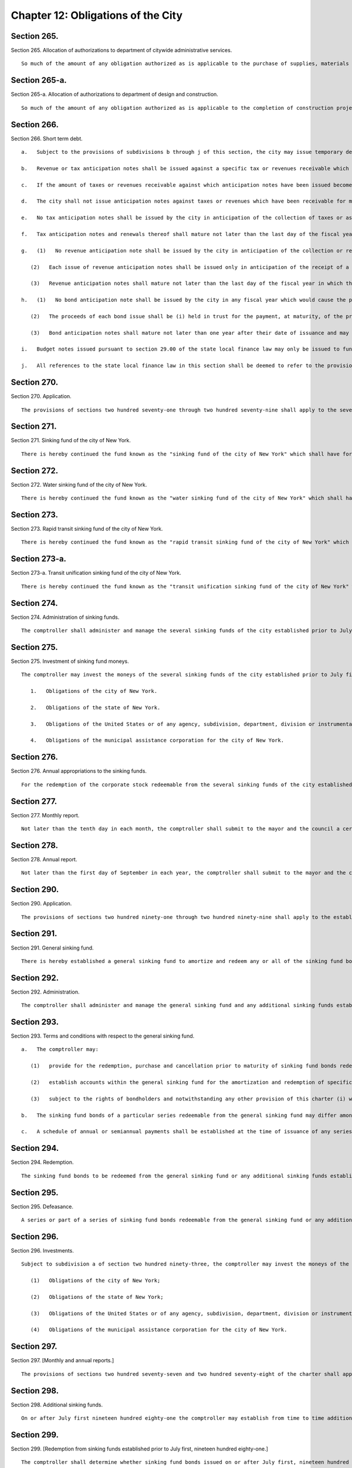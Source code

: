Chapter 12: Obligations of the City
=================
Section 265.
----------

Section 265. Allocation of authorizations to department of citywide administrative services. ::


	   So much of the amount of any obligation authorized as is applicable to the purchase of supplies, materials and equipment or the provision of services, utilities or facilities which the department of citywide administrative services is authorized to purchase or provide shall be allotted to the department of citywide administrative services, but shall be considered and accounted for as a part of the cost of the project for which the obligations were authorized.




Section 265-a.
----------

Section 265-a. Allocation of authorizations to department of design and construction. ::


	   So much of the amount of any obligation authorized as is applicable to the completion of construction projects, acquisition of real property or acquisition of personal property in connection with construction or a capital project by the department of design and construction, including but not limited to the provision of services, utilities or facilities of such department, shall be allotted to the department of design and construction, but shall be considered and accounted for as a part of the cost of the project for which the obligations were authorized.




Section 266.
----------

Section 266. Short term debt. ::


	   a.   Subject to the provisions of subdivisions b through j of this section, the city may issue temporary debt obligations in anticipation of taxes and revenues as authorized by state law. The city shall issue no short-term obligations which shall be inconsistent with the limitations set forth in subdivisions b through j of this section. The limitations on short-term borrowing imposed upon the city by this section shall be in addition to the limitations on short-term borrowing imposed on the city under the state local finance law. The powers, duties, and obligations set forth in this section shall be subject to the powers, duties, and obligations placed upon any state or local officer or agency, including but not limited to the New York state financial control board, by or pursuant to the New York State Financial Emergency Act for the City of New York, while such act remains in effect.
	
	   b.   Revenue or tax anticipation notes shall be issued against a specific tax or revenues receivable which are clearly identified by source and fiscal year.
	
	   c.   If the amount of taxes or revenues receivable against which anticipation notes have been issued becomes equal to the amount of such notes outstanding, the city shall deposit all further funds obtained from such sources into a segregated bank account which may be used only to redeem such debt upon maturity.
	
	   d.   The city shall not issue anticipation notes against taxes or revenues which have been receivable for more than two years.
	
	   e.   No tax anticipation notes shall be issued by the city in anticipation of the collection of taxes or assessments levied for a fiscal year which would cause the principal amount of such issue of tax anticipation notes to exceed an amount equal to ninety per cent of the available tax levy with respect to such issue. For purposes of this subdivision, "available tax levy" with respect to an issue of tax anticipation notes means at any date of computation the total amount of city real estate taxes or assessments projected, consistent with the financial plan then in effect, to be received in cash on or before the fifth day preceding the maturity date of such tax anticipation note issue, less amounts required during the period between the date of computation and the fifth day preceding such maturity date to be paid into a general debt service fund or otherwise required to pay interest payable on other outstanding city bonds and notes, principal (including payments into sinking funds) coming due on outstanding city bonds and principal to be paid from sources other than the proceeds of bonds or renewal notes on other outstanding city notes (exclusive of revenue anticipation notes or renewals thereof issued less than two years prior to the date of computation) but not including payments from sinking funds required by the terms of certain city bonds.
	
	   f.   Tax anticipation notes and renewals thereof shall mature not later than the last day of the fiscal year in which they were issued.
	
	   g.   (1)   No revenue anticipation note shall be issued by the city in anticipation of the collection or receipt of revenue in a fiscal year which would cause the principal amount of revenue anticipation notes outstanding to exceed ninety per cent of the available revenues for such fiscal year. For purposes of this subdivision, "available revenues" shall be the revenues other than real estate taxes and assessments which have been estimated in the financial plan prepared pursuant to section two hundred fifty-eight to be realized in cash during such year, less revenues previously collected, other than revenues on deposit in any special fund or account established pursuant to law for the payment of interest and/or principal of revenue anticipation notes.
	
	      (2)   Each issue of revenue anticipation notes shall be issued only in anticipation of the receipt of a specific type or types of revenue and the amount of revenue, the source of revenue and the anticipated date of payment shall be stated in the proceedings authorizing the issuance of such notes.
	
	      (3)   Revenue anticipation notes shall mature not later than the last day of the fiscal year in which they were issued, and may not be renewed or extended to a date more than ten days after the anticipated date of receipt of such revenue. No such renewal note shall mature after the last day of such fiscal year unless the mayor shall certify that the revenue against which such renewal note is issued has been properly accrued and estimated in the financial plan set forth in section two hundred fifty-eight in effect on the date of issuance of such renewal note; provided that in no event shall any such renewal notes mature later than one year subsequent to the last day of the fiscal year during which such revenue anticipation notes were originally issued.
	
	   h.   (1)   No bond anticipation note shall be issued by the city in any fiscal year which would cause the principal amount of bond anticipation notes outstanding, together with interest due or to become due thereon, to exceed fifty per cent of the principal amount of bonds issued by the city in the twelve months immediately preceding the month in which the note is to be issued.
	
	      (2)   The proceeds of each bond issue shall be (i) held in trust for the payment, at maturity, of the principal of and interest on any bond anticipation notes of the city issued in anticipation of such bonds and outstanding at the time of the issuance of such bonds, (ii) paid into the general fund of the city in repayment of any advance made from such fund pursuant to section 165.10 of the state local finance law, and (iii) any balance shall be expended for the object or purpose for which such bonds were issued.
	
	      (3)   Bond anticipation notes shall mature not later than one year after their date of issuance and may be renewed for a period not to exceed two years, or such longer period as may be permitted for bond anticipation notes of the state, from the date of original issue.
	
	   i.   Budget notes issued pursuant to section 29.00 of the state local finance law may only be issued to fund projected expense budget deficits. No budget notes or renewals thereof shall mature later than sixty days prior to the last day of the fiscal year next succeeding the fiscal year during which such budget notes were originally issued.
	
	   j.   All references to the state local finance law in this section shall be deemed to refer to the provisions of the New York state local finance law as such provisions may be amended over time or any successor provisions thereto.




Section 270.
----------

Section 270. Application. ::


	   The provisions of sections two hundred seventy-one through two hundred seventy-nine shall apply to the several sinking funds of the city established prior to July first, nineteen hundred eighty-one.




Section 271.
----------

Section 271. Sinking fund of the city of New York. ::


	   There is hereby continued the fund known as the "sinking fund of the city of New York" which shall have for its purpose the amortization and redemption of the principal of the debt of the city of New York incurred on and after the first day of January eighteen hundred ninety-eight, and evidenced by corporate stock of the city of New York, excepting that issued to provide for the supply of water and that issued since the first day of January, nineteen hundred ten, for rapid transit or rapid transit unification purposes and that issued since the first day of July nineteen hundred eighty-one which is redeemable from the general sinking fund or any other sinking fund established pursuant to sections two hundred ninety through two hundred ninety-nine.




Section 272.
----------

Section 272. Water sinking fund of the city of New York. ::


	   There is hereby continued the fund known as the "water sinking fund of the city of New York" which shall have for its purpose the amortization and redemption of all corporate stock of the city of New York issued on and after the first day of January, eighteen hundred ninety-eight, to provide for the supply of water, excepting that issued since the first day of July nineteen hundred eighty-one which is redeemable from the general sinking fund or any other sinking fund established pursuant to sections two hundred ninety through two hundred ninety-nine.




Section 273.
----------

Section 273. Rapid transit sinking fund of the city of New York. ::


	   There is hereby continued the fund known as the "rapid transit sinking fund of the city of New York" which shall have for its purpose the amortization and redemption of all corporate stock of the city of New York issued on and after the first day of January, nineteen hundred ten, for rapid transit purposes, excepting that issued since the first day of July nineteen hundred eighty-one which is redeemable from the general sinking fund or any other sinking fund established pursuant to sections two hundred ninety through two hundred ninety-nine.




Section 273-a.
----------

Section 273-a. Transit unification sinking fund of the city of New York. ::


	   There is hereby continued the fund known as the "transit unification sinking fund of the city of New York" which shall have for its purpose the amortization and redemption of all corporate stock of the city of New York issued on and after the first day of January, nineteen hundred thirty-nine, for transit unification purposes.




Section 274.
----------

Section 274. Administration of sinking funds. ::


	   The comptroller shall administer and manage the several sinking funds of the city established prior to July first, nineteen hundred eighty-one, and shall have custody of the securities in such funds. In the administration of such funds the comptroller shall be deemed to be acting in a fiduciary capacity. Where moneys of such sinking funds are invested pursuant to section two hundred seventy-five, in securities which are obligations of the United States or of any agency, subdivision, department, division or instrumentality thereof, or obligations fully guaranteed or insured as to interest and principal by an agency, subdivision, department, division or instrumentality of the United States, acting pursuant to a grant of authority from the congress of the United States, notwithstanding any other provision of law, the comptroller may turn over the physical custody and safekeeping of these obligations to (a) any bank or trust company incorporated in this state, or (b) any national bank located in this state, or (c) any private banker duly authorized by the superintendent of banks of this state to engage in business here. All such private bankers shall, as private bankers, maintain a permanent capital of not less than one million dollars in this state. The comptroller may direct such bank, trust company or private banker to register and hold any such securities in its custody, in the name of its nominee. The comptroller may deposit, or authorize such bank, trust company or private banker, to deposit, or arrange for the deposit of, any of such securities with a federal reserve bank to be credited to an account as to which the ownership of, and other interest in, such securities may be transferred by entries on the books of such federal reserve bank without physical delivery of any such securities. The records of any such bank, trust company or private banker shall show, at all times, the ownership of such obligations, and they shall, when held in the possession of such bank, trust company or private banker be, at all times, kept separate from the assets of such bank, trust company or private banker. When any such obligations are so registered in the name of a nominee, such bank, trust company or private banker shall be absolutely liable for any loss occasioned by the acts of such nominee with respect to such obligations.




Section 275.
----------

Section 275. Investment of sinking fund moneys. ::


	   The comptroller may invest the moneys of the several sinking funds of the city established prior to July first, nineteen hundred eighty-one in any of the following securities:
	
	      1.   Obligations of the city of New York.
	
	      2.   Obligations of the state of New York.
	
	      3.   Obligations of the United States or of any agency, subdivision, department, division or instrumentality thereof, or obligations fully guaranteed or insured as to interest and principal by any agency, subdivision, department, division or instrumentality of the United States, acting pursuant to a grant of authority from the congress of the United States.
	
	      4.   Obligations of the municipal assistance corporation for the city of New York.




Section 276.
----------

Section 276. Annual appropriations to the sinking funds. ::


	   For the redemption of the corporate stock redeemable from the several sinking funds of the city established prior to July first, nineteen hundred eighty-one there shall be included annually in the budget and paid into each of such sinking funds an amount to be estimated and certified by the comptroller, which amount shall be not less than the aggregate of such annual contributions, as calculated at the time each issue of corporate stock redeemable from such sinking fund was made, would be sufficient if thereafter annually contributed to such fund together with the accumulations of interest thereon computed at the rate of four per centum per annum to meet and discharge such outstanding corporate stock when the same shall be payable; provided, however, that if at the close of a fiscal year there is in any sinking fund a surplus over and above the reserve required by such sinking fund computed as hereinabove provided, the comptroller, in estimating the amount to be included for such sinking fund in the budget, shall reduce the amount of the annual contributions by the amount of such surplus. Amounts received annually from the operation of any rapid transit railroad for the construction, equipment or acquisition of which corporate stock redeemable from any such fund shall have been issued, shall not be considered or treated as surplus, but such amounts shall be deducted from the amount certified by the comptroller for the budget for the ensuing year.




Section 277.
----------

Section 277. Monthly report. ::


	   Not later than the tenth day in each month, the comptroller shall submit to the mayor and the council a certified report, which shall be published forthwith in the City Record, setting forth the operations of the several sinking funds during the preceeding* month and the condition of such funds at the commencement and close of such month and such other information as may be required.




Section 278.
----------

Section 278. Annual report. ::


	   Not later than the first day of September in each year, the comptroller shall submit to the mayor and the council a certified report, which shall be published forthwith in convenient form as a supplement to the City Record and which shall set forth in detail the operations of the several sinking funds during the preceding fiscal year, the reserves required, the assets of such funds at the close of such year, the obligations redeemable from such funds, the dates of their maturities and such other information as may be required.




Section 290.
----------

Section 290. Application. ::


	   The provisions of sections two hundred ninety-one through two hundred ninety-nine shall apply to the establishment, operation and administration of sinking funds established on or after July first, nineteen hundred eighty-one.




Section 291.
----------

Section 291. General sinking fund. ::


	   There is hereby established a general sinking fund to amortize and redeem any or all of the sinking fund bonds issued and sold from time to time by the city of New York on or after July first, nineteen hundred eighty-one for any purpose for which sinking fund bonds may be authorized, excepting sinking fund bonds which are redeemable from the sinking fund of the city of New York, the water sinking fund of the city of New York, the rapid transit sinking fund of the city of New York, or any additional sinking fund established pursuant to section two hundred ninety-eight.




Section 292.
----------

Section 292. Administration. ::


	   The comptroller shall administer and manage the general sinking fund and any additional sinking funds established pursuant to section two hundred ninety-eight of this chapter and shall have custody of the securities and other assets in such funds. In the administration of such funds the comptroller shall be deemed to be acting in a fiduciary capacity.




Section 293.
----------

Section 293. Terms and conditions with respect to the general sinking fund. ::


	   a.   The comptroller may:
	
	      (1)   provide for the redemption, purchase and cancellation prior to maturity of sinking fund bonds redeemable from the general sinking fund;
	
	      (2)   establish accounts within the general sinking fund for the amortization and redemption of specific issues of sinking fund bonds and provide for restrictions on the use of assets of any such account for purposes other than the redemption of the sinking fund bonds to be redeemed from such account; and
	
	      (3)   subject to the rights of bondholders and notwithstanding any other provision of this charter (i) withdraw moneys from the general sinking fund, or (ii) transfer any or all responsibility for the administration and management of the general sinking fund and the custody of securities and other assets contained therein to any bank or trust company incorporated in this state, or any national bank located in this state.
	
	   b.   The sinking fund bonds of a particular series redeemable from the general sinking fund may differ among themselves in their stated maturities, rates of interest and applicable redemption provisions.
	
	   c.   A schedule of annual or semiannual payments shall be established at the time of issuance of any series of sinking fund bonds redeemable from the general sinking fund sufficient to provide for the redemption of the principal amount of such bonds, and annual appropriations shall be made to the general sinking fund in accordance with such schedule of payments.




Section 294.
----------

Section 294. Redemption. ::


	   The sinking fund bonds to be redeemed from the general sinking fund or any additional sinking funds established pursuant to section two hundred ninety-eight may be selected in such manner as the comptroller may determine and may be identified on the face thereof. The principal amount of sinking fund bonds required to be redeemed on any date by payment from the general sinking fund or any additional sinking fund shall be reduced by the principal amount of any such bonds which has been timely purchased or redeemed and cancelled by the city and not theretofore applied as a credit against such requirements.




Section 295.
----------

Section 295. Defeasance. ::


	   A series or part of a series of sinking fund bonds redeemable from the general sinking fund or any additional sinking fund established pursuant to section two hundred ninety-eight, including any covenants or other agreements relative thereto, shall be fully discharged and of no further force and effect at such time as (a) sufficient moneys or direct obligations of the United States or obligations guaranteed by the United States have been deposited in a separate trust account with a bank, trust company or other fiduciary, the principal of and/or interest on which will provide sufficient moneys to pay punctually when due at maturity or prior to maturity by redemption, in accordance with their terms, all principal of, applicable redemption premium, if any, and interest on such sinking fund bonds, and irrevocable instructions from the city to such bank, trust company or other fiduciary to make payment of such principal, applicable redemption premium, if any, and interest with such moneys shall have been given, or (b) such sinking fund bonds, together with interest thereon, shall have been paid in full at maturity, or shall have otherwise been refunded, redeemed, defeased or discharged.




Section 296.
----------

Section 296. Investments. ::


	   Subject to subdivision a of section two hundred ninety-three, the comptroller may invest the moneys of the general sinking fund or any additional sinking funds established pursuant to section two hundred ninety-eight in any securities in which the city is authorized to invest, including but not limited to the following securities:
	
	      (1)   Obligations of the city of New York;
	
	      (2)   Obligations of the state of New York;
	
	      (3)   Obligations of the United States or of any agency, subdivision, department, division or instrumentality thereof, or obligations fully guaranteed or insured as to interest and principal by an agency, subdivision, department, division or instrumentality of the United States, acting pursuant to a grant of authority from the congress of the United States;
	
	      (4)   Obligations of the municipal assistance corporation for the city of New York.




Section 297.
----------

Section 297. [Monthly and annual reports.] ::


	   The provisions of sections two hundred seventy-seven and two hundred seventy-eight of the charter shall apply to the general sinking fund and any additional sinking funds established pursuant to section two hundred ninety-eight.




Section 298.
----------

Section 298. Additional sinking funds. ::


	   On or after July first nineteen hundred eighty-one the comptroller may establish from time to time additional sinking funds to amortize and redeem any or all of the sinking fund bonds issued and sold from time to time by the city of New York on or after that date for any purpose for which sinking fund bonds may be authorized excepting sinking fund bonds which are redeemable from the sinking fund of the city of New York, the water sinking fund of the city of New York, the rapid transit sinking fund of the city of New York or the general sinking fund. Notwithstanding any inconsistent provision of section two hundred ninety-three, such additional sinking funds shall be established with such terms and conditions as the comptroller shall prescribe.




Section 299.
----------

Section 299. [Redemption from sinking funds established prior to July first, nineteen hundred eighty-one.] ::


	   The comptroller shall determine whether sinking fund bonds issued on or after July first, nineteen hundred eighty-one shall be redeemable from any of the several sinking funds of the city established prior to July first nineteen hundred eighty-one, the general sinking fund or any of the additional sinking funds established pursuant to section two hundred ninety-eight.




